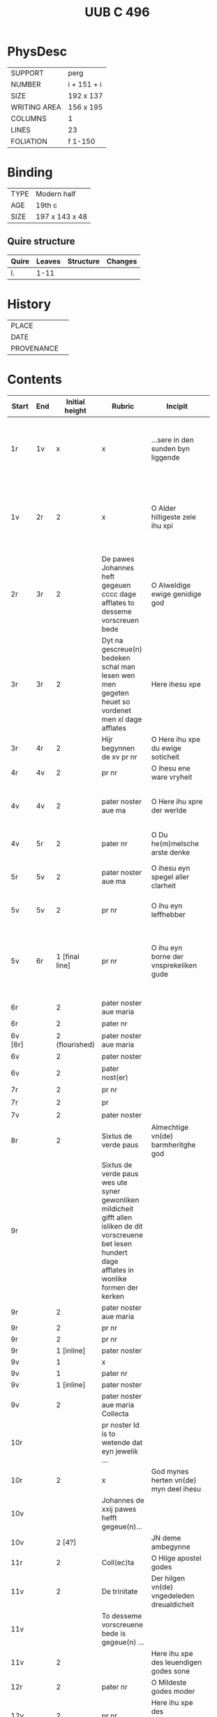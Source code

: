 #+Title: UUB C 496

* PhysDesc
|--------------+-------------|
| SUPPORT      | perg        |
| NUMBER       | i + 151 + i |
| SIZE         | 192 x 137   |
| WRITING AREA | 156 x 195   |
| COLUMNS      | 1           |
| LINES        | 23          |
| FOLIATION    | f 1-150     |
|--------------+-------------|

* Binding
|------+----------------|
| TYPE | Modern half    |
| AGE  | 19th c         |
| SIZE | 197 x 143 x 48 |
|------+----------------|

** Quire structure
| Quire | Leaves | Structure | Changes |
|-------+--------+-----------+---------|
| I.    |   1-11 |           |         |

* History
|------------+---------------|
| PLACE      |               |
| DATE       |               |
| PROVENANCE |               |
|------------+---------------|

* Contents
|-----------+-----+----------------+----------------------+----------------------+----------------------+-----------------+------------|
| Start     | End | Initial height | Rubric               | Incipit              | Explicit             | PRAYER          |            |
|           |     |                | <20>                 | <20>                 | <20>                 |                 |            |
|-----------+-----+----------------+----------------------+----------------------+----------------------+-----------------+------------|
| 1r        | 1v  |              x | x                    | ...sere in den sunden byn liggende | vn(de) sik vorbarme auer my armen sunder ynne(n) Amen |                 |            |
| 1v        | 2r  |              2 | x                    | O Alder hilligeste zele ihu xpi | dat ik myt dynen hilgen engeln moge louen dy to ewigen tyden Amen |                 |            |
| 2r        | 3r  |              2 | De pawes Johannes heft gegeuen cccc dage afflates to desseme vorscreuen bede | O Alweldige ewige genidige god | vn(de) myt dem hilgen geiste nw vn(de) to ewigen tyden Amen |                 |            |
| 3r        | 3r  |              2 | Dyt na gescreue(n) bedeken schal man lesen wen men gegeten heuet so vordenet men xl dage afflates | Here ihesu xpe       | na desseme leuende de vroude des ewigen leuendes Amen |                 |            |
| 3r        | 4r  |              2 | Hijr begynnen de xv pr nr | O Here ihu xpe du ewige soticheit | alle myner sunde Ame(n) | 15_PATER_NOSTER |            |
| 4r        | 4v  |              2 | pr nr                | O ihesu ene ware vryheit | den ewigen heyl Amen | 15_PATER_NOSTER |            |
| 4v        | 4v  |              2 | pater noster aue ma  | O Here ihu xpre der werlde | Giff my dyne(n) vruchten vn(de) leue Amen | 15_PATER_NOSTER |            |
| 4v        | 5r  |              2 | pater nr             | O Du he(m)melsche arste denke | alle myner sunde Amen | 15_PATER_NOSTER |            |
| 5r        | 5v  |              2 | pater noster aue ma  | O ihesu eyn spegel aller clarheit | Jn der tijt mynes dodes Ame(n) | 15_PATER_NOSTER |            |
| 5v        | 5v  |              2 | pr nr                | O ihu eyn leffhebber | Jn myner droffenisse Amen | 15_PATER_NOSTER |            |
| 5v        | 6r  | 1 [final line] | pr nr                | O ihu eyn borne der vnsprekeliken gude | vn(de) den dorst vleischeliker begerynge vn(de) wollust vorkulde in my Amen | 15_PATER_NOSTER |            |
| 6r        |     |              2 | pater noster aue maria |                      |                      | 15_PATER_NOSTER |            |
| 6r        |     |              2 | pater nr             |                      |                      | 15_PATER_NOSTER |            |
| 6v [6r]   |     | 2 (flourished) | pater noster aue maria |                      |                      | 15_PATER_NOSTER |            |
| 6v        |     |              2 | pater noster         |                      |                      | 15_PATER_NOSTER |            |
| 6v        |     |              2 | pater nost(er)       |                      |                      | 15_PATER_NOSTER |            |
| 7r        |     |              2 | pr nr                |                      |                      | 15_PATER_NOSTER |            |
| 7r        |     |              2 | pr                   |                      |                      | 15_PATER_NOSTER |            |
| 7v        |     |              2 | pater noster         |                      |                      | 15_PATER_NOSTER |            |
| 8r        |     |              2 | Sixtus de verde paus | Almechtige vn(de) barmheritghe god |                      |                 |            |
| 9r        |     |                | Sixtus de verde paus wes ute syner gewonliken mildicheit gifft allen isliken de dit vorscreuene bet lesen hundert dage afflates in wonlike formen der kerken |                      |                      | FINAL_RUBRIC    |            |
| 9r        |     |              2 | pater noster aue maria |                      |                      | CRUCIFIXION?    |            |
| 9r        |     |              2 | pr nr                |                      |                      |                 |            |
| 9r        |     |              2 | pr nr                |                      |                      |                 |            |
| 9r        |     |     1 [inline] | pater noster         |                      |                      |                 |            |
| 9v        |     |              1 | x                    |                      |                      |                 |            |
| 9v        |     |              1 | pater nr             |                      |                      |                 |            |
| 9v        |     |     1 [inline] | pater noster         |                      |                      |                 |            |
| 9v        |     |              2 | pater noster aue maria Collecta |                      |                      |                 |            |
| 10r       |     |                | pr noster Id is to wetende dat eyn jewelik ... |                      |                      | FINAL_RUBRIC    |            |
| 10r       |     |              2 | x                    | God mynes herten vn(de) myn deel ihesu |                      | PASSION?        |            |
| 10v       |     |                | Johannes de xxij pawes hefft gegeue(n)... |                      |                      |                 |            |
| 10v       |     |         2 [4?] |                      | JN deme ambegynne    |                      |                 | Jn 1:1-14  |
| 11r       |     |              2 | Coll(ec)ta           | O Hilge apostel godes |                      |                 |            |
| 11v       |     |              2 | De trinitate         | Der hilgen vn(de) vngedeleden dreualdicheit |                      |                 |            |
| 11v       |     |                | To desseme vorscreuene bede is gegeue(n) ... |                      |                      |                 |            |
| 11v       |     |              2 |                      | Here ihu xpe des leuendigen godes sone |                      |                 |            |
| 12r       |     |              2 | pater nr             | O Mildeste godes moder |                      |                 |            |
| 12v       |     |              2 | pr nr                | Here ihu xpe des leue(n)digen godes sone |                      |                 |            |
| 12v       |     |              2 | pr nr                | Here ihu xpe des leuendigen godes sone |                      |                 |            |
| 12v       |     |              2 | pr nr                | Ik bidde dy ok milde ihu xpe dorch alle de pyne |                      |                 |            |
| 13r       |     |                | pater noster         |                      |                      |                 |            |
| 13r       |     |                | Eyn leye broder van sunte benedictus orden ... |                      |                      |                 |            |
| 13r       |     |              1 | Aue maria            | Gegrotet sistu maria de schynende lilie |                      |                 |            |
| 13r       |     |              1 | Aue maria            | De du vodedest dyne(n) |                      |                 |            |
| 13v       |     |              1 | Aue maria            | Myt dropen de god suluest soch |                      |                 |            |
| 13v       |     |     1 [inline] |                      | Leue here ihu xpe ik arme sunder dancke dy |                      |                 |            |
| 13v       |     |              2 | pr nr                | Leue here ihu xpe de du sineliken |                      |                 |            |
| 14r       |     |              2 | pater nr             | Leue here ihu xpe de du gepsproke(n) heuest |                      |                 |            |
| 15r       |     |              2 | pater noster aue     |                      |                      |                 |            |
| 15r       |     |     1 [inline] |                      | O here god ik bekenne |                      |                 |            |
| 15r       |     |              2 |                      | O Gude ihu           |                      |                 |            |
| 15v       |     |              2 |                      | Dyt is ihu xpi lere Jn eneme boke dat dar het horralogiu(m) diuine sapientie |                      | SUSO            |            |
| 17r [16v] |     | 2 (flourished) | Desse na gescreuen bede schole gy gerne lesen vor de pestilencien | Urouwe dy koningy(n)ne des hemmels vrouwe |                      |                 |            |
| 17r       |     |              1 | v                    | Jn allen             |                      |                 |            |
| 17r       |     |              2 | coll(ec)ta           | Almechtige ewige vn(de) gnedige god |                      |                 |            |
| 17v [17r] |     |              2 | Eyne ander gude segeni(n)ge vor de pestelencie | Ick tekene my myd Sunte Anthonius cruce |                      |                 | PESTILENCE |
| 17v       |     |              2 | Ene ander gude segeninge vor dat sulue | Hutene benedie my de keyserlike maiestaet |                      |                 |            |
| 17v       |     |              2 | Van sunte sebastianus |                      |                      |                 |            |
| 18r       |     |     1 [inline] | v                    | Bidde vor vns        |                      |                 |            |
| 18r       |     |              2 | Collecta Collecta    |                      |                      |                 |            |
| 18r       |     |              2 | Van sunte anthonius eyn bet |                      |                      |                 |            |
| 18v       |     |              2 | [space left]         | Benediet sy de sote name |                      |                 |            |
| 18v       |     |     1 [inline] |                      | Myt ereme leuen kynde |                      |                 |            |
| 18v       |     |                | Dre Jar afflates heft gegeuen de pauwes clemens de veerde to desse(n) vorscreue(n) bedeken also dar steit gescreuen Jn eneme boke genomet fasticulus tempor(um) |                      |                      |                 |            |
| 19r       |     |              2 |                      | O Alderleueste here ihu xpe |                      |                 |            |
| 19r       |     |                | Sunte thomas de hilge doctor secht uppe dat iiij boek des meisters van den hogen synnen | der en vntmettegesten |                      |                 | AQUINAS    |
| 19v       |     |                | Desse nascreuen bede ... |                      |                      |                 | DURING DAY |
